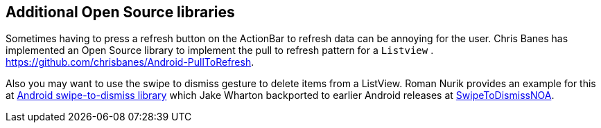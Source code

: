 [[actionbar_libraries]]
== Additional Open Source libraries
	
Sometimes having to press a refresh button on the ActionBar to
refresh
data can be annoying for the user. Chris Banes has implemented
an Open
Source
library to implement the pull to refresh
pattern for a
`Listview`
. https://github.com/chrisbanes/Android-PullToRefresh.
	
Also you may want to use the swipe to dismiss gesture to delete
items
from a ListView. Roman Nurik provides an example for this at
https://github.com/romannurik/android-swipetodismiss[Android swipe-to-dismiss library]
which
Jake Wharton backported to earlier Android releases at
https://github.com/JakeWharton/SwipeToDismissNOA[SwipeToDismissNOA].

